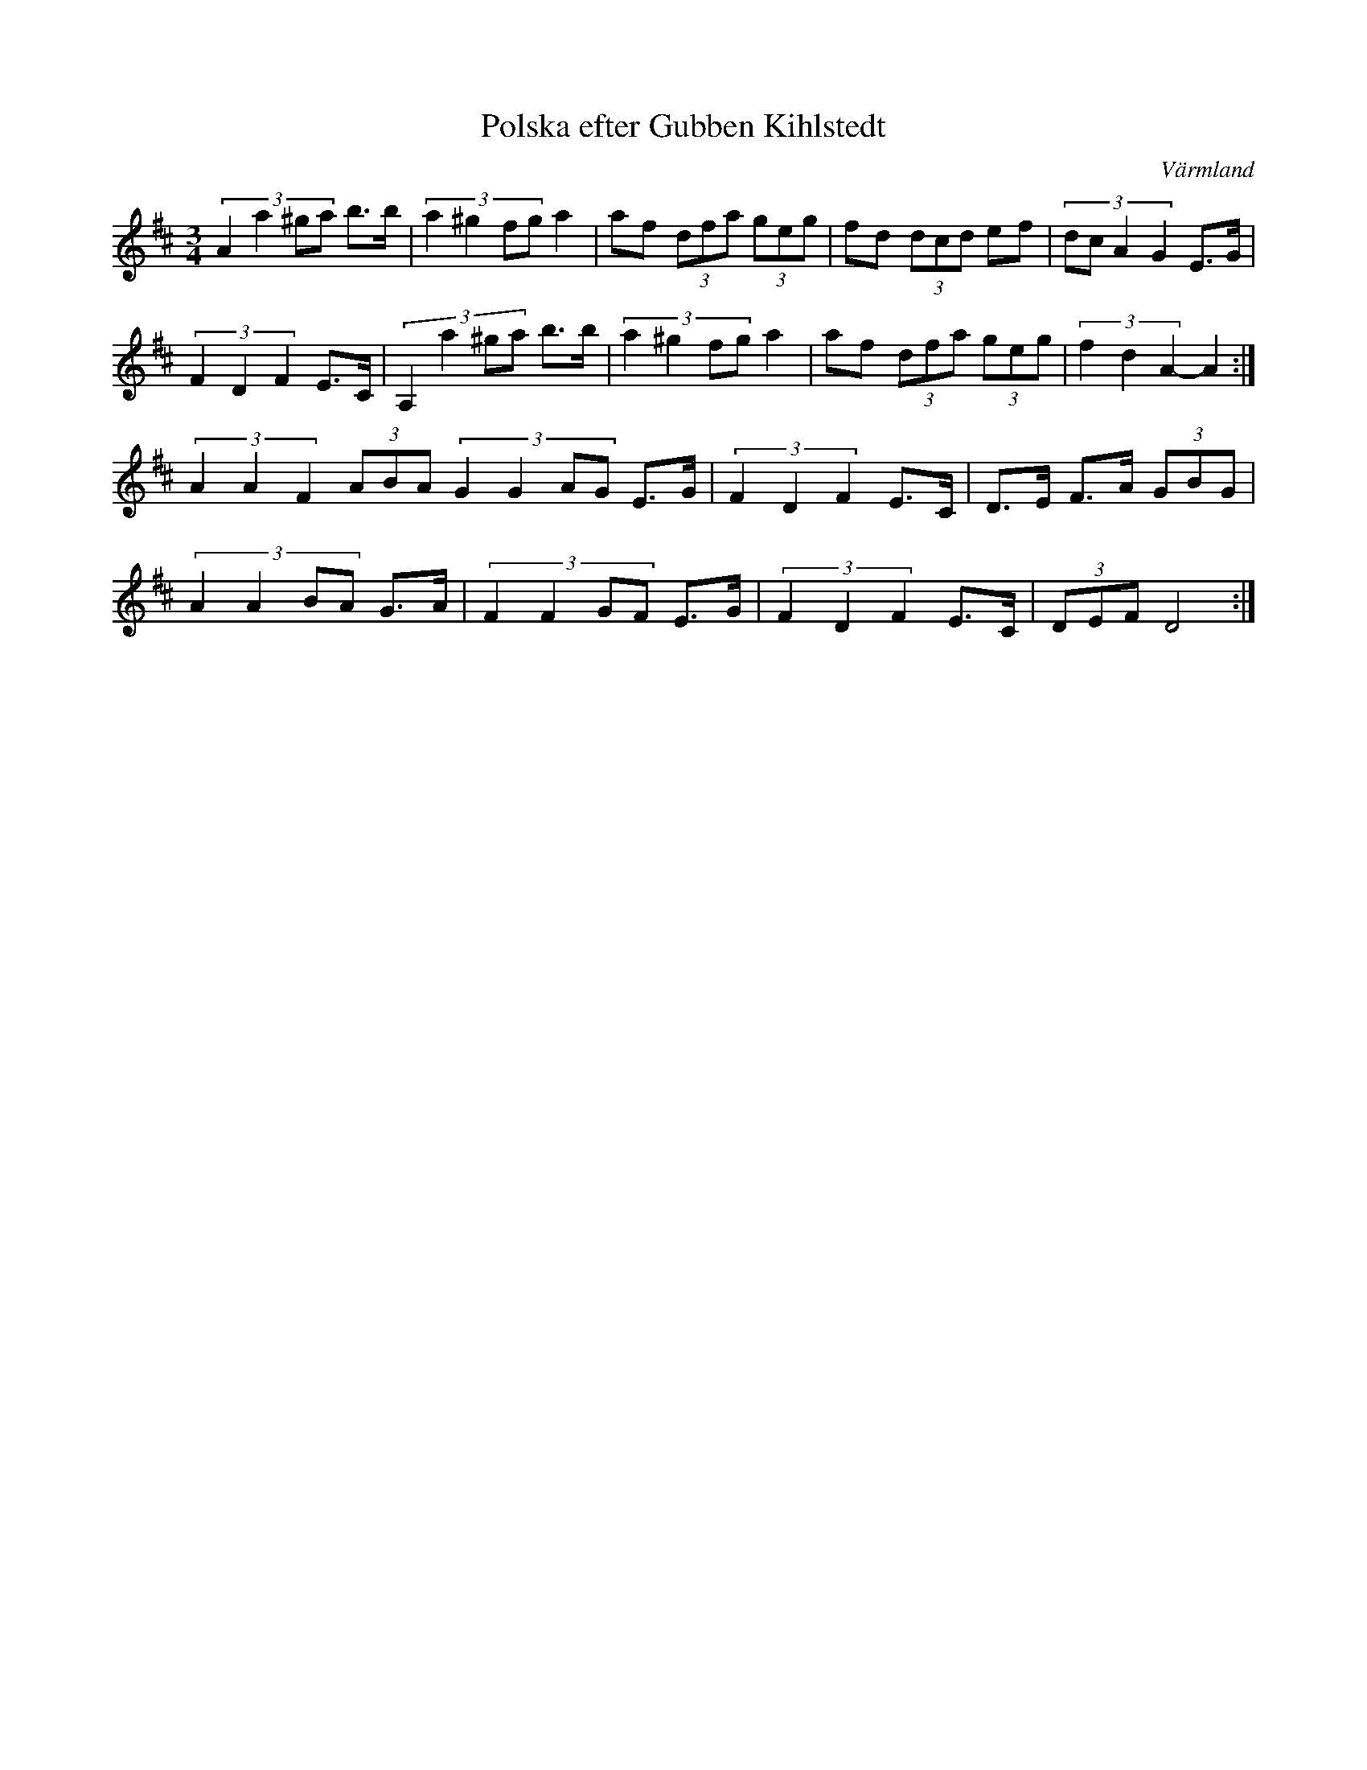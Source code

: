 %%abc-charset utf-8

X:1
T:Polska efter Gubben Kihlstedt
R:Polska
Z:2007-09-05
S:Känd genom Mats Berglund
O:Värmland
M:3/4
L:1/8
K:D
(3:2:4A2a2^ga b3/2b/2|(3:2:4a2^g2fg a2|af (3dfa (3geg|fd (3dcd ef|(3:2:4dcA2G2 E3/2G/2|
(3F2D2F2 E3/2C/2|(3:2:4A,2a2^ga b3/2b/2|(3:2:4a2^g2fg a2|af (3dfa (3geg|(3f2d2A2 -A2:|
(3A2A2F2 (3ABA (3:2:4G2G2AG E3/2G/2|(3F2D2F2 E3/2C/2|D3/2E/2 F3/2A/2 (3GBG|
(3:2:4A2A2BA G3/2A/2| (3:2:4F2F2GF E3/2G/2|(3F2D2F2 E3/2C/2|(3DEF D4:|

